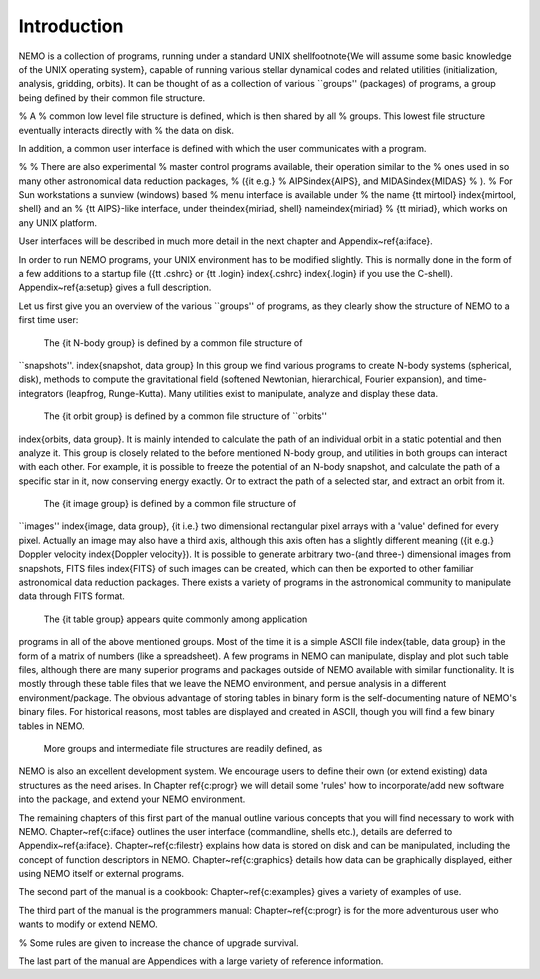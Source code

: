 Introduction
============

NEMO is a collection of programs, running under a standard UNIX 
shell\footnote{We will assume some basic knowledge of the UNIX operating
system}, capable of running various stellar dynamical
codes and related utilities (initialization, analysis, gridding, orbits).  
It can be
thought of as a collection of various ``groups'' (packages) 
of programs, a group being defined by their common file structure.

% A
% common low level file structure is defined, which is then shared by all
% groups.  This lowest file structure eventually interacts directly with
% the data on disk.

In addition, a common user interface is defined with which the user
communicates with a program.

% 
% There are also experimental 
% master control programs available, their operation similar to the
% ones used in so many other astronomical data reduction packages,
% ({\it e.g.}  
% AIPS\index{AIPS}, and MIDAS\index{MIDAS}
% ).
% For Sun workstations a sunview (windows) based 
% menu interface is available under
% the name {\tt mirtool} \index{mirtool, shell} and an
% {\tt AIPS}-like interface, under the\index{miriad, shell} name\index{miriad} 
% {\tt miriad}, which works on any UNIX platform.

User interfaces will be described in much more detail in the next chapter and 
Appendix~\ref{a:iface}.

In order to run NEMO programs, your UNIX environment has to be modified
slightly.  This is normally done in the form of a few additions to a
startup file ({\tt .cshrc} or {\tt .login} \index{.cshrc} \index{.login}
if you use the C-shell).  Appendix~\ref{a:setup} gives a full
description. 

Let us first give you an overview of the various ``groups'' of programs,
as they clearly show the structure of NEMO to a first time user:

   The {\it N-body group} is defined by a common file structure of
``snapshots''.  \index{snapshot, data group}
In this group we find various programs to create N-body
systems (spherical, disk), methods to
compute the gravitational field (softened Newtonian, hierarchical,
Fourier expansion), and time-integrators (leapfrog, Runge-Kutta).  Many
utilities exist to manipulate, analyze and display these data. 

   The {\it orbit group} is defined by a common file structure of ``orbits''
\index{orbits, data group}.  
It is mainly intended to calculate the path of an individual
orbit in a static potential and then analyze it.  This group is closely
related to the before mentioned N-body group, and utilities in both
groups can interact with each other.  For example, it is possible to
freeze the potential of an N-body snapshot, and calculate the path of a
specific star in it, now conserving energy exactly. Or to extract
the path of a selected star, and extract an orbit from it.

   The {\it image group} is defined by a common file structure of
``images'' \index{image, data group}, {\it i.e.} two dimensional
rectangular pixel arrays with a 'value' defined for every pixel. 
Actually an image may also have a third axis, although this axis often
has a slightly different meaning ({\it e.g.} Doppler velocity
\index{Doppler velocity}).  It is possible to generate arbitrary
two-(and three-) dimensional images from snapshots, FITS files
\index{FITS} of such images can be created, which can then be exported
to other familiar astronomical data reduction packages.  There exists a
variety of programs in the astronomical community to manipulate
data through FITS format. 

    The {\it table group} appears quite commonly among application
programs in all of the above mentioned groups.  Most of the time it is a
simple ASCII file \index{table, data group} in the form of a matrix of
numbers (like a spreadsheet).  A few programs in NEMO can manipulate,
display and plot such table files, although there are many superior
programs and packages outside of NEMO available with similar
functionality. It is mostly through these table files that we leave the
NEMO environment, and persue analysis in a different environment/package.
The obvious advantage of storing tables in binary form is the
self-documenting nature of NEMO's binary files. For historical reasons,
most tables are displayed and created in ASCII,  though you
will find a few binary tables in NEMO.


    More groups and intermediate file structures are readily defined, as
NEMO is also an excellent development system.  We encourage users to define 
their own (or extend existing) data structures as 
the need arises.  In Chapter \ref{c:progr} we
will detail some 'rules' how to incorporate/add new software into the
package, and extend your NEMO environment. 

The remaining chapters of this first part of the manual outline various
concepts that you will find necessary to work with NEMO.
Chapter~\ref{c:iface} outlines the user interface (commandline, shells
etc.), details  are deferred to Appendix~\ref{a:iface}.
Chapter~\ref{c:filestr} explains how data is stored on disk and can be
manipulated, including the concept of function descriptors in NEMO.
Chapter~\ref{c:graphics} details how data can be
graphically displayed, either using NEMO itself or external programs.

The second part of the manual is a cookbook: Chapter~\ref{c:examples}
gives a variety of examples of use.

The third part of the manual is the programmers manual:
Chapter~\ref{c:progr} is for the more adventurous user who wants to
modify or extend NEMO. 

% Some rules are given to increase the chance of upgrade survival. 

The last part of the manual are Appendices with a large variety of
reference information.

